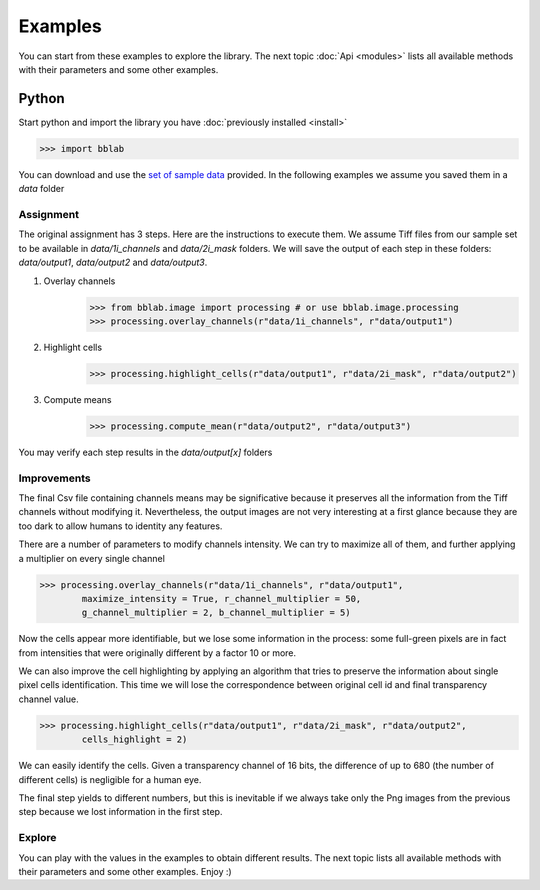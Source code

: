 Examples
========

You can start from these examples to explore the library. The next topic
:doc:`Api <modules>` lists all available methods with their parameters and
some other examples.

Python
------

Start python and import the library you have :doc:`previously installed <install>`

>>> import bblab

You can download and use the
`set of sample data <https://github.com/lorenzo-cavazzi/bblab/tree/master/data>`_ 
provided. In the following examples we assume you saved them in a `data` folder

Assignment
```````````

The original assignment has 3 steps. Here are the instructions to execute them.
We assume Tiff files from our sample set to be available in `data/1i_channels` and
`data/2i_mask` folders. We will save the output of each step in these folders:
`data/output1`, `data/output2` and `data/output3`.

#. Overlay channels
    >>> from bblab.image import processing # or use bblab.image.processing
    >>> processing.overlay_channels(r"data/1i_channels", r"data/output1")
    
#. Highlight cells
    >>> processing.highlight_cells(r"data/output1", r"data/2i_mask", r"data/output2")

#. Compute means
    >>> processing.compute_mean(r"data/output2", r"data/output3")

You may verify each step results in the `data/output[x]` folders

Improvements
`````````````

The final Csv file containing channels means may be significative because it preserves
all the information from the Tiff channels without modifying it. Nevertheless, the output
images are not very interesting at a first glance because they are too dark to allow
humans to identity any features.

There are a number of parameters to modify channels intensity. We can try to maximize
all of them, and further applying a multiplier on every single channel

>>> processing.overlay_channels(r"data/1i_channels", r"data/output1",
        maximize_intensity = True, r_channel_multiplier = 50,
        g_channel_multiplier = 2, b_channel_multiplier = 5)

Now the cells appear more identifiable, but we lose some information in the process:
some full-green pixels are in fact from intensities that were originally different
by a factor 10 or more.

We can also improve the cell highlighting by applying an algorithm that tries to
preserve the information about single pixel cells identification. This time we will
lose the correspondence between original cell id and final transparency channel value.

>>> processing.highlight_cells(r"data/output1", r"data/2i_mask", r"data/output2",
        cells_highlight = 2)

We can easily identify the cells. Given a transparency channel of 16 bits, the
difference of up to 680 (the number of different cells) is negligible for a human
eye.

The final step yields to different numbers, but this is inevitable if we always
take only the Png images from the previous step because we lost information in
the first step.

Explore
````````

You can play with the values in the examples to obtain different results. The next topic
lists all available methods with their parameters and some other examples. Enjoy :)